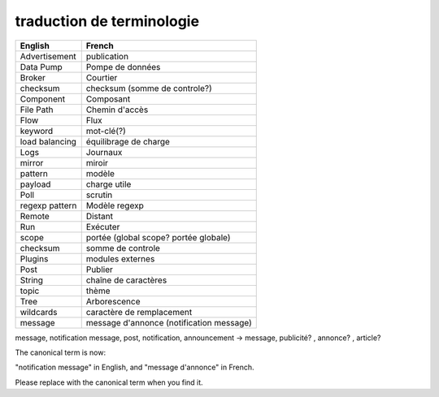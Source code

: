==========================
traduction de terminologie
==========================

+----------------+-------------------------------------------+
| English        | French                                    |
+================+===========================================+
| Advertisement  | publication                               |
+----------------+-------------------------------------------+
| Data Pump      | Pompe de données                          |
+----------------+-------------------------------------------+
| Broker         | Courtier                                  |
+----------------+-------------------------------------------+
| checksum       | checksum (somme de controle?)             |
+----------------+-------------------------------------------+
| Component      | Composant                                 |
+----------------+-------------------------------------------+
| File Path      | Chemin d'accès                            |
+----------------+-------------------------------------------+
| Flow           | Flux                                      |
+----------------+-------------------------------------------+
| keyword        | mot-clé(?)                                |
+----------------+-------------------------------------------+
| load balancing | équilibrage de charge                     |
+----------------+-------------------------------------------+
| Logs           | Journaux                                  |
+----------------+-------------------------------------------+
| mirror         | miroir                                    |
+----------------+-------------------------------------------+
| pattern        | modèle                                    |
+----------------+-------------------------------------------+
| payload        | charge utile                              |
+----------------+-------------------------------------------+
| Poll           | scrutin                                   |
+----------------+-------------------------------------------+
| regexp pattern | Modèle regexp                             |
+----------------+-------------------------------------------+
| Remote         | Distant                                   |
+----------------+-------------------------------------------+
| Run            | Exécuter                                  |
+----------------+-------------------------------------------+
| scope          | portée (global scope? portée globale)     |
+----------------+-------------------------------------------+
| checksum       | somme de controle                         |
+----------------+-------------------------------------------+
| Plugins        | modules externes                          |
+----------------+-------------------------------------------+
| Post           | Publier                                   |
+----------------+-------------------------------------------+
| String         | chaîne de caractères                      |
+----------------+-------------------------------------------+
| topic          | thème                                     |
+----------------+-------------------------------------------+
| Tree           | Arborescence                              |
+----------------+-------------------------------------------+
| wildcards      | caractère de remplacement                 |
+----------------+-------------------------------------------+
| message        | message d'annonce (notification message)  |
+----------------+-------------------------------------------+

message, notification message, post, notification, announcement -> message, publicité? , annonce? , article?

The canonical term is now:

"notification message" in English, and "message d'annonce" in French.

Please replace with the canonical term when you find it.
